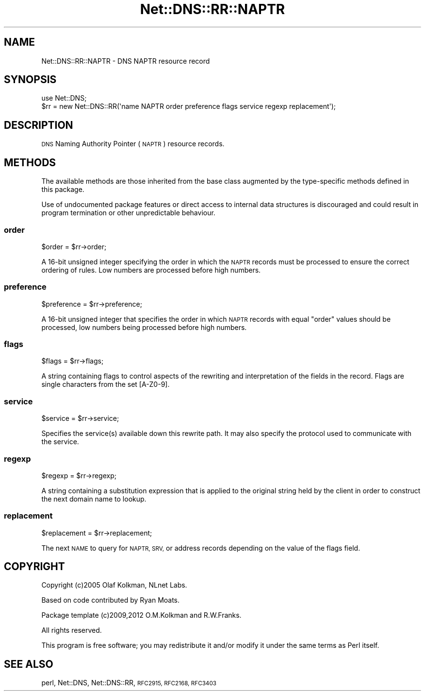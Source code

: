 .\" Automatically generated by Pod::Man 4.11 (Pod::Simple 3.35)
.\"
.\" Standard preamble:
.\" ========================================================================
.de Sp \" Vertical space (when we can't use .PP)
.if t .sp .5v
.if n .sp
..
.de Vb \" Begin verbatim text
.ft CW
.nf
.ne \\$1
..
.de Ve \" End verbatim text
.ft R
.fi
..
.\" Set up some character translations and predefined strings.  \*(-- will
.\" give an unbreakable dash, \*(PI will give pi, \*(L" will give a left
.\" double quote, and \*(R" will give a right double quote.  \*(C+ will
.\" give a nicer C++.  Capital omega is used to do unbreakable dashes and
.\" therefore won't be available.  \*(C` and \*(C' expand to `' in nroff,
.\" nothing in troff, for use with C<>.
.tr \(*W-
.ds C+ C\v'-.1v'\h'-1p'\s-2+\h'-1p'+\s0\v'.1v'\h'-1p'
.ie n \{\
.    ds -- \(*W-
.    ds PI pi
.    if (\n(.H=4u)&(1m=24u) .ds -- \(*W\h'-12u'\(*W\h'-12u'-\" diablo 10 pitch
.    if (\n(.H=4u)&(1m=20u) .ds -- \(*W\h'-12u'\(*W\h'-8u'-\"  diablo 12 pitch
.    ds L" ""
.    ds R" ""
.    ds C` ""
.    ds C' ""
'br\}
.el\{\
.    ds -- \|\(em\|
.    ds PI \(*p
.    ds L" ``
.    ds R" ''
.    ds C`
.    ds C'
'br\}
.\"
.\" Escape single quotes in literal strings from groff's Unicode transform.
.ie \n(.g .ds Aq \(aq
.el       .ds Aq '
.\"
.\" If the F register is >0, we'll generate index entries on stderr for
.\" titles (.TH), headers (.SH), subsections (.SS), items (.Ip), and index
.\" entries marked with X<> in POD.  Of course, you'll have to process the
.\" output yourself in some meaningful fashion.
.\"
.\" Avoid warning from groff about undefined register 'F'.
.de IX
..
.nr rF 0
.if \n(.g .if rF .nr rF 1
.if (\n(rF:(\n(.g==0)) \{\
.    if \nF \{\
.        de IX
.        tm Index:\\$1\t\\n%\t"\\$2"
..
.        if !\nF==2 \{\
.            nr % 0
.            nr F 2
.        \}
.    \}
.\}
.rr rF
.\" ========================================================================
.\"
.IX Title "Net::DNS::RR::NAPTR 3"
.TH Net::DNS::RR::NAPTR 3 "2014-01-16" "perl v5.30.2" "User Contributed Perl Documentation"
.\" For nroff, turn off justification.  Always turn off hyphenation; it makes
.\" way too many mistakes in technical documents.
.if n .ad l
.nh
.SH "NAME"
Net::DNS::RR::NAPTR \- DNS NAPTR resource record
.SH "SYNOPSIS"
.IX Header "SYNOPSIS"
.Vb 2
\&    use Net::DNS;
\&    $rr = new Net::DNS::RR(\*(Aqname NAPTR order preference flags service regexp replacement\*(Aq);
.Ve
.SH "DESCRIPTION"
.IX Header "DESCRIPTION"
\&\s-1DNS\s0 Naming Authority Pointer (\s-1NAPTR\s0) resource records.
.SH "METHODS"
.IX Header "METHODS"
The available methods are those inherited from the base class augmented
by the type-specific methods defined in this package.
.PP
Use of undocumented package features or direct access to internal data
structures is discouraged and could result in program termination or
other unpredictable behaviour.
.SS "order"
.IX Subsection "order"
.Vb 1
\&    $order = $rr\->order;
.Ve
.PP
A 16\-bit unsigned integer specifying the order in which the \s-1NAPTR\s0
records must be processed to ensure the correct ordering of rules.
Low numbers are processed before high numbers.
.SS "preference"
.IX Subsection "preference"
.Vb 1
\&    $preference = $rr\->preference;
.Ve
.PP
A 16\-bit unsigned integer that specifies the order in which \s-1NAPTR\s0
records with equal \*(L"order\*(R" values should be processed, low numbers
being processed before high numbers.
.SS "flags"
.IX Subsection "flags"
.Vb 1
\&    $flags = $rr\->flags;
.Ve
.PP
A string containing flags to control aspects of the rewriting and
interpretation of the fields in the record.  Flags are single
characters from the set [A\-Z0\-9].
.SS "service"
.IX Subsection "service"
.Vb 1
\&    $service = $rr\->service;
.Ve
.PP
Specifies the service(s) available down this rewrite path. It may
also specify the protocol used to communicate with the service.
.SS "regexp"
.IX Subsection "regexp"
.Vb 1
\&    $regexp = $rr\->regexp;
.Ve
.PP
A string containing a substitution expression that is applied to
the original string held by the client in order to construct the
next domain name to lookup.
.SS "replacement"
.IX Subsection "replacement"
.Vb 1
\&    $replacement = $rr\->replacement;
.Ve
.PP
The next \s-1NAME\s0 to query for \s-1NAPTR, SRV,\s0 or address records
depending on the value of the flags field.
.SH "COPYRIGHT"
.IX Header "COPYRIGHT"
Copyright (c)2005 Olaf Kolkman, NLnet Labs.
.PP
Based on code contributed by Ryan Moats.
.PP
Package template (c)2009,2012 O.M.Kolkman and R.W.Franks.
.PP
All rights reserved.
.PP
This program is free software; you may redistribute it and/or
modify it under the same terms as Perl itself.
.SH "SEE ALSO"
.IX Header "SEE ALSO"
perl, Net::DNS, Net::DNS::RR, \s-1RFC2915, RFC2168, RFC3403\s0
